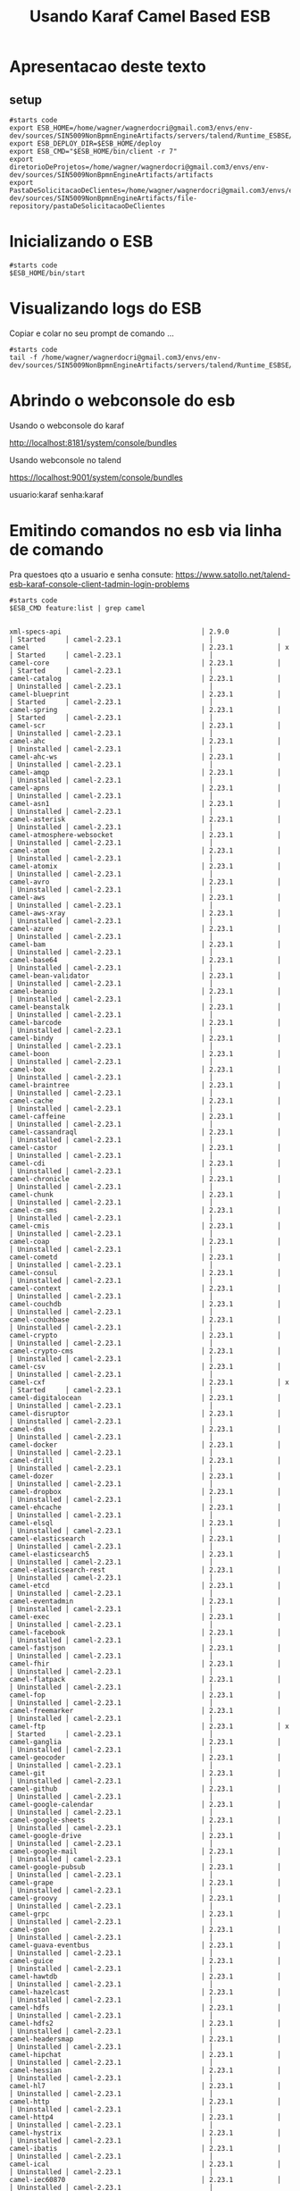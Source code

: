 #+Title: Usando Karaf Camel Based ESB
#+Subtitle: 

* Apresentacao deste texto

** setup   
   #+NAME:setup
   #+BEGIN_SRC shell :session s1 :results output :exports both
      #starts code
      export ESB_HOME=/home/wagner/wagnerdocri@gmail.com3/envs/env-dev/sources/SIN5009NonBpmnEngineArtifacts/servers/talend/Runtime_ESBSE/container
      export ESB_DEPLOY_DIR=$ESB_HOME/deploy
      export ESB_CMD="$ESB_HOME/bin/client -r 7"
      export diretorioDeProjetos=/home/wagner/wagnerdocri@gmail.com3/envs/env-dev/sources/SIN5009NonBpmnEngineArtifacts/artifacts     
      export PastaDeSolicitacaoDeClientes=/home/wagner/wagnerdocri@gmail.com3/envs/env-dev/sources/SIN5009NonBpmnEngineArtifacts/file-repository/pastaDeSolicitacaoDeClientes
   #+END_SRC

   #+RESULTS: setup

* Inicializando o ESB
  
   #+NAME: inicializando o esb em modo servico                   
   #+BEGIN_SRC shell :session s1 :results output :exports both
      #starts code
      $ESB_HOME/bin/start
   #+END_SRC
* Visualizando logs do ESB
  
  Copiar e colar no seu prompt de comando ...
  
  
   #+NAME: ver logs com tail -f 
   #+BEGIN_SRC shell :session s1 :results output :exports both
      #starts code
      tail -f /home/wagner/wagnerdocri@gmail.com3/envs/env-dev/sources/SIN5009NonBpmnEngineArtifacts/servers/talend/Runtime_ESBSE/container/log/tesb.log      
   #+END_SRC

* Abrindo o webconsole do esb
  
    Usando o webconsole do karaf

    http://localhost:8181/system/console/bundles
    
    Usando webconsole no talend

    https://localhost:9001/system/console/bundles

    usuario:karaf
    senha:karaf

* Emitindo comandos no esb via linha de comando
  Pra questoes qto a usuario e senha consute: https://www.satollo.net/talend-esb-karaf-console-client-tadmin-login-problems
   #+NAME: comandos no esb via linha de comando
   #+BEGIN_SRC shell :session s1 :results output :exports both
      #starts code
      $ESB_CMD feature:list | grep camel
   #+END_SRC

   #+RESULTS: comandos no esb via linha de comando
   #+begin_example

   xml-specs-api                                   │ 2.9.0            │          │ Started     │ camel-2.23.1                      │
   camel                                           │ 2.23.1           │ x        │ Started     │ camel-2.23.1                      │
   camel-core                                      │ 2.23.1           │          │ Started     │ camel-2.23.1                      │
   camel-catalog                                   │ 2.23.1           │          │ Uninstalled │ camel-2.23.1                      │
   camel-blueprint                                 │ 2.23.1           │          │ Started     │ camel-2.23.1                      │
   camel-spring                                    │ 2.23.1           │          │ Started     │ camel-2.23.1                      │
   camel-scr                                       │ 2.23.1           │          │ Uninstalled │ camel-2.23.1                      │
   camel-ahc                                       │ 2.23.1           │          │ Uninstalled │ camel-2.23.1                      │
   camel-ahc-ws                                    │ 2.23.1           │          │ Uninstalled │ camel-2.23.1                      │
   camel-amqp                                      │ 2.23.1           │          │ Uninstalled │ camel-2.23.1                      │
   camel-apns                                      │ 2.23.1           │          │ Uninstalled │ camel-2.23.1                      │
   camel-asn1                                      │ 2.23.1           │          │ Uninstalled │ camel-2.23.1                      │
   camel-asterisk                                  │ 2.23.1           │          │ Uninstalled │ camel-2.23.1                      │
   camel-atmosphere-websocket                      │ 2.23.1           │          │ Uninstalled │ camel-2.23.1                      │
   camel-atom                                      │ 2.23.1           │          │ Uninstalled │ camel-2.23.1                      │
   camel-atomix                                    │ 2.23.1           │          │ Uninstalled │ camel-2.23.1                      │
   camel-avro                                      │ 2.23.1           │          │ Uninstalled │ camel-2.23.1                      │
   camel-aws                                       │ 2.23.1           │          │ Uninstalled │ camel-2.23.1                      │
   camel-aws-xray                                  │ 2.23.1           │          │ Uninstalled │ camel-2.23.1                      │
   camel-azure                                     │ 2.23.1           │          │ Uninstalled │ camel-2.23.1                      │
   camel-bam                                       │ 2.23.1           │          │ Uninstalled │ camel-2.23.1                      │
   camel-base64                                    │ 2.23.1           │          │ Uninstalled │ camel-2.23.1                      │
   camel-bean-validator                            │ 2.23.1           │          │ Uninstalled │ camel-2.23.1                      │
   camel-beanio                                    │ 2.23.1           │          │ Uninstalled │ camel-2.23.1                      │
   camel-beanstalk                                 │ 2.23.1           │          │ Uninstalled │ camel-2.23.1                      │
   camel-barcode                                   │ 2.23.1           │          │ Uninstalled │ camel-2.23.1                      │
   camel-bindy                                     │ 2.23.1           │          │ Uninstalled │ camel-2.23.1                      │
   camel-boon                                      │ 2.23.1           │          │ Uninstalled │ camel-2.23.1                      │
   camel-box                                       │ 2.23.1           │          │ Uninstalled │ camel-2.23.1                      │
   camel-braintree                                 │ 2.23.1           │          │ Uninstalled │ camel-2.23.1                      │
   camel-cache                                     │ 2.23.1           │          │ Uninstalled │ camel-2.23.1                      │
   camel-caffeine                                  │ 2.23.1           │          │ Uninstalled │ camel-2.23.1                      │
   camel-cassandraql                               │ 2.23.1           │          │ Uninstalled │ camel-2.23.1                      │
   camel-castor                                    │ 2.23.1           │          │ Uninstalled │ camel-2.23.1                      │
   camel-cdi                                       │ 2.23.1           │          │ Uninstalled │ camel-2.23.1                      │
   camel-chronicle                                 │ 2.23.1           │          │ Uninstalled │ camel-2.23.1                      │
   camel-chunk                                     │ 2.23.1           │          │ Uninstalled │ camel-2.23.1                      │
   camel-cm-sms                                    │ 2.23.1           │          │ Uninstalled │ camel-2.23.1                      │
   camel-cmis                                      │ 2.23.1           │          │ Uninstalled │ camel-2.23.1                      │
   camel-coap                                      │ 2.23.1           │          │ Uninstalled │ camel-2.23.1                      │
   camel-cometd                                    │ 2.23.1           │          │ Uninstalled │ camel-2.23.1                      │
   camel-consul                                    │ 2.23.1           │          │ Uninstalled │ camel-2.23.1                      │
   camel-context                                   │ 2.23.1           │          │ Uninstalled │ camel-2.23.1                      │
   camel-couchdb                                   │ 2.23.1           │          │ Uninstalled │ camel-2.23.1                      │
   camel-couchbase                                 │ 2.23.1           │          │ Uninstalled │ camel-2.23.1                      │
   camel-crypto                                    │ 2.23.1           │          │ Uninstalled │ camel-2.23.1                      │
   camel-crypto-cms                                │ 2.23.1           │          │ Uninstalled │ camel-2.23.1                      │
   camel-csv                                       │ 2.23.1           │          │ Uninstalled │ camel-2.23.1                      │
   camel-cxf                                       │ 2.23.1           │ x        │ Started     │ camel-2.23.1                      │
   camel-digitalocean                              │ 2.23.1           │          │ Uninstalled │ camel-2.23.1                      │
   camel-disruptor                                 │ 2.23.1           │          │ Uninstalled │ camel-2.23.1                      │
   camel-dns                                       │ 2.23.1           │          │ Uninstalled │ camel-2.23.1                      │
   camel-docker                                    │ 2.23.1           │          │ Uninstalled │ camel-2.23.1                      │
   camel-drill                                     │ 2.23.1           │          │ Uninstalled │ camel-2.23.1                      │
   camel-dozer                                     │ 2.23.1           │          │ Uninstalled │ camel-2.23.1                      │
   camel-dropbox                                   │ 2.23.1           │          │ Uninstalled │ camel-2.23.1                      │
   camel-ehcache                                   │ 2.23.1           │          │ Uninstalled │ camel-2.23.1                      │
   camel-elsql                                     │ 2.23.1           │          │ Uninstalled │ camel-2.23.1                      │
   camel-elasticsearch                             │ 2.23.1           │          │ Uninstalled │ camel-2.23.1                      │
   camel-elasticsearch5                            │ 2.23.1           │          │ Uninstalled │ camel-2.23.1                      │
   camel-elasticsearch-rest                        │ 2.23.1           │          │ Uninstalled │ camel-2.23.1                      │
   camel-etcd                                      │ 2.23.1           │          │ Uninstalled │ camel-2.23.1                      │
   camel-eventadmin                                │ 2.23.1           │          │ Uninstalled │ camel-2.23.1                      │
   camel-exec                                      │ 2.23.1           │          │ Uninstalled │ camel-2.23.1                      │
   camel-facebook                                  │ 2.23.1           │          │ Uninstalled │ camel-2.23.1                      │
   camel-fastjson                                  │ 2.23.1           │          │ Uninstalled │ camel-2.23.1                      │
   camel-fhir                                      │ 2.23.1           │          │ Uninstalled │ camel-2.23.1                      │
   camel-flatpack                                  │ 2.23.1           │          │ Uninstalled │ camel-2.23.1                      │
   camel-fop                                       │ 2.23.1           │          │ Uninstalled │ camel-2.23.1                      │
   camel-freemarker                                │ 2.23.1           │          │ Uninstalled │ camel-2.23.1                      │
   camel-ftp                                       │ 2.23.1           │ x        │ Started     │ camel-2.23.1                      │
   camel-ganglia                                   │ 2.23.1           │          │ Uninstalled │ camel-2.23.1                      │
   camel-geocoder                                  │ 2.23.1           │          │ Uninstalled │ camel-2.23.1                      │
   camel-git                                       │ 2.23.1           │          │ Uninstalled │ camel-2.23.1                      │
   camel-github                                    │ 2.23.1           │          │ Uninstalled │ camel-2.23.1                      │
   camel-google-calendar                           │ 2.23.1           │          │ Uninstalled │ camel-2.23.1                      │
   camel-google-sheets                             │ 2.23.1           │          │ Uninstalled │ camel-2.23.1                      │
   camel-google-drive                              │ 2.23.1           │          │ Uninstalled │ camel-2.23.1                      │
   camel-google-mail                               │ 2.23.1           │          │ Uninstalled │ camel-2.23.1                      │
   camel-google-pubsub                             │ 2.23.1           │          │ Uninstalled │ camel-2.23.1                      │
   camel-grape                                     │ 2.23.1           │          │ Uninstalled │ camel-2.23.1                      │
   camel-groovy                                    │ 2.23.1           │          │ Uninstalled │ camel-2.23.1                      │
   camel-grpc                                      │ 2.23.1           │          │ Uninstalled │ camel-2.23.1                      │
   camel-gson                                      │ 2.23.1           │          │ Uninstalled │ camel-2.23.1                      │
   camel-guava-eventbus                            │ 2.23.1           │          │ Uninstalled │ camel-2.23.1                      │
   camel-guice                                     │ 2.23.1           │          │ Uninstalled │ camel-2.23.1                      │
   camel-hawtdb                                    │ 2.23.1           │          │ Uninstalled │ camel-2.23.1                      │
   camel-hazelcast                                 │ 2.23.1           │          │ Uninstalled │ camel-2.23.1                      │
   camel-hdfs                                      │ 2.23.1           │          │ Uninstalled │ camel-2.23.1                      │
   camel-hdfs2                                     │ 2.23.1           │          │ Uninstalled │ camel-2.23.1                      │
   camel-headersmap                                │ 2.23.1           │          │ Uninstalled │ camel-2.23.1                      │
   camel-hipchat                                   │ 2.23.1           │          │ Uninstalled │ camel-2.23.1                      │
   camel-hessian                                   │ 2.23.1           │          │ Uninstalled │ camel-2.23.1                      │
   camel-hl7                                       │ 2.23.1           │          │ Uninstalled │ camel-2.23.1                      │
   camel-http                                      │ 2.23.1           │          │ Uninstalled │ camel-2.23.1                      │
   camel-http4                                     │ 2.23.1           │          │ Uninstalled │ camel-2.23.1                      │
   camel-hystrix                                   │ 2.23.1           │          │ Uninstalled │ camel-2.23.1                      │
   camel-ibatis                                    │ 2.23.1           │          │ Uninstalled │ camel-2.23.1                      │
   camel-ical                                      │ 2.23.1           │          │ Uninstalled │ camel-2.23.1                      │
   camel-iec60870                                  │ 2.23.1           │          │ Uninstalled │ camel-2.23.1                      │
   camel-ignite                                    │ 2.23.1           │          │ Uninstalled │ camel-2.23.1                      │
   camel-infinispan                                │ 2.23.1           │          │ Uninstalled │ camel-2.23.1                      │
   camel-influxdb                                  │ 2.23.1           │          │ Uninstalled │ camel-2.23.1                      │
   camel-irc                                       │ 2.23.1           │          │ Uninstalled │ camel-2.23.1                      │
   camel-ironmq                                    │ 2.23.1           │          │ Uninstalled │ camel-2.23.1                      │
   camel-jackson                                   │ 2.23.1           │          │ Uninstalled │ camel-2.23.1                      │
   camel-jacksonxml                                │ 2.23.1           │          │ Uninstalled │ camel-2.23.1                      │
   camel-jasypt                                    │ 2.23.1           │ x        │ Started     │ camel-2.23.1                      │
   camel-jaxb                                      │ 2.23.1           │          │ Uninstalled │ camel-2.23.1                      │
   camel-jbpm                                      │ 2.23.1           │          │ Uninstalled │ camel-2.23.1                      │
   camel-jcache                                    │ 2.23.1           │          │ Uninstalled │ camel-2.23.1                      │
   camel-jclouds                                   │ 2.23.1           │          │ Uninstalled │ camel-2.23.1                      │
   camel-jcr                                       │ 2.23.1           │          │ Uninstalled │ camel-2.23.1                      │
   camel-jdbc                                      │ 2.23.1           │          │ Uninstalled │ camel-2.23.1                      │
   camel-jetty9                                    │ 2.23.1           │          │ Uninstalled │ camel-2.23.1                      │
   camel-jetty                                     │ 2.23.1           │          │ Uninstalled │ camel-2.23.1                      │
   camel-jgroups                                   │ 2.23.1           │          │ Uninstalled │ camel-2.23.1                      │
   camel-jibx                                      │ 2.23.1           │          │ Uninstalled │ camel-2.23.1                      │
   camel-jing                                      │ 2.23.1           │          │ Uninstalled │ camel-2.23.1                      │
   camel-jms                                       │ 2.23.1           │ x        │ Started     │ camel-2.23.1                      │
   camel-jmx                                       │ 2.23.1           │          │ Uninstalled │ camel-2.23.1                      │
   camel-jolt                                      │ 2.23.1           │          │ Uninstalled │ camel-2.23.1                      │
   camel-johnzon                                   │ 2.23.1           │          │ Uninstalled │ camel-2.23.1                      │
   camel-josql                                     │ 2.23.1           │          │ Uninstalled │ camel-2.23.1                      │
   camel-jpa                                       │ 2.23.1           │          │ Uninstalled │ camel-2.23.1                      │
   camel-jsch                                      │ 2.23.1           │          │ Uninstalled │ camel-2.23.1                      │
   camel-json-validator                            │ 2.23.1           │          │ Uninstalled │ camel-2.23.1                      │
   camel-jsonpath                                  │ 2.23.1           │          │ Uninstalled │ camel-2.23.1                      │
   camel-jt400                                     │ 2.23.1           │          │ Uninstalled │ camel-2.23.1                      │
   camel-juel                                      │ 2.23.1           │          │ Uninstalled │ camel-2.23.1                      │
   camel-jxpath                                    │ 2.23.1           │          │ Uninstalled │ camel-2.23.1                      │
   camel-kafka                                     │ 2.23.1           │          │ Uninstalled │ camel-2.23.1                      │
   camel-kestrel                                   │ 2.23.1           │          │ Uninstalled │ camel-2.23.1                      │
   camel-krati                                     │ 2.23.1           │          │ Uninstalled │ camel-2.23.1                      │
   camel-kubernetes                                │ 2.23.1           │          │ Uninstalled │ camel-2.23.1                      │
   camel-kura                                      │ 2.23.1           │          │ Uninstalled │ camel-2.23.1                      │
   camel-ldap                                      │ 2.23.1           │          │ Uninstalled │ camel-2.23.1                      │
   camel-ldif                                      │ 2.23.1           │          │ Uninstalled │ camel-2.23.1                      │
   camel-linkedin                                  │ 2.23.1           │          │ Uninstalled │ camel-2.23.1                      │
   camel-leveldb                                   │ 2.23.1           │          │ Uninstalled │ camel-2.23.1                      │
   camel-leveldb-java                              │ 2.23.1           │          │ Uninstalled │ camel-2.23.1                      │
   camel-lra                                       │ 2.23.1           │          │ Uninstalled │ camel-2.23.1                      │
   camel-lucene                                    │ 2.23.1           │          │ Uninstalled │ camel-2.23.1                      │
   camel-lumberjack                                │ 2.23.1           │          │ Uninstalled │ camel-2.23.1                      │
   camel-lzf                                       │ 2.23.1           │          │ Uninstalled │ camel-2.23.1                      │
   camel-mail                                      │ 2.23.1           │          │ Uninstalled │ camel-2.23.1                      │
   camel-master                                    │ 2.23.1           │          │ Uninstalled │ camel-2.23.1                      │
   camel-metrics                                   │ 2.23.1           │          │ Uninstalled │ camel-2.23.1                      │
   camel-micrometer                                │ 2.23.1           │          │ Uninstalled │ camel-2.23.1                      │
   camel-milo                                      │ 2.23.1           │          │ Uninstalled │ camel-2.23.1                      │
   camel-mina                                      │ 2.23.1           │          │ Uninstalled │ camel-2.23.1                      │
   camel-mina2                                     │ 2.23.1           │          │ Uninstalled │ camel-2.23.1                      │
   camel-mllp                                      │ 2.23.1           │          │ Uninstalled │ camel-2.23.1                      │
   camel-mongodb                                   │ 2.23.1           │          │ Uninstalled │ camel-2.23.1                      │
   camel-mongodb3                                  │ 2.23.1           │          │ Uninstalled │ camel-2.23.1                      │
   camel-mongodb-gridfs                            │ 2.23.1           │          │ Uninstalled │ camel-2.23.1                      │
   camel-mqtt                                      │ 2.23.1           │          │ Uninstalled │ camel-2.23.1                      │
   camel-msv                                       │ 2.23.1           │          │ Uninstalled │ camel-2.23.1                      │
   camel-mustache                                  │ 2.23.1           │          │ Uninstalled │ camel-2.23.1                      │
   camel-mvel                                      │ 2.23.1           │          │ Uninstalled │ camel-2.23.1                      │
   camel-mybatis                                   │ 2.23.1           │          │ Uninstalled │ camel-2.23.1                      │
   camel-nagios                                    │ 2.23.1           │          │ Uninstalled │ camel-2.23.1                      │
   camel-nats                                      │ 2.23.1           │          │ Uninstalled │ camel-2.23.1                      │
   camel-netty                                     │ 2.23.1           │          │ Uninstalled │ camel-2.23.1                      │
   camel-netty-http                                │ 2.23.1           │          │ Uninstalled │ camel-2.23.1                      │
   camel-netty4                                    │ 2.23.1           │          │ Uninstalled │ camel-2.23.1                      │
   camel-netty4-http                               │ 2.23.1           │          │ Uninstalled │ camel-2.23.1                      │
   camel-nsq                                       │ 2.23.1           │          │ Uninstalled │ camel-2.23.1                      │
   camel-ognl                                      │ 2.23.1           │          │ Uninstalled │ camel-2.23.1                      │
   camel-olingo2                                   │ 2.23.1           │          │ Uninstalled │ camel-2.23.1                      │
   camel-olingo4                                   │ 2.23.1           │          │ Uninstalled │ camel-2.23.1                      │
   camel-openshift                                 │ 2.23.1           │          │ Uninstalled │ camel-2.23.1                      │
   camel-optaplanner                               │ 2.23.1           │          │ Uninstalled │ camel-2.23.1                      │
   camel-openstack                                 │ 2.23.1           │          │ Uninstalled │ camel-2.23.1                      │
   camel-opentracing                               │ 2.23.1           │          │ Uninstalled │ camel-2.23.1                      │
   camel-paho                                      │ 2.23.1           │          │ Uninstalled │ camel-2.23.1                      │
   camel-paxlogging                                │ 2.23.1           │          │ Uninstalled │ camel-2.23.1                      │
   camel-pdf                                       │ 2.23.1           │          │ Uninstalled │ camel-2.23.1                      │
   camel-pgevent                                   │ 2.23.1           │          │ Uninstalled │ camel-2.23.1                      │
   camel-printer                                   │ 2.23.1           │          │ Uninstalled │ camel-2.23.1                      │
   camel-protobuf                                  │ 2.23.1           │          │ Uninstalled │ camel-2.23.1                      │
   camel-pubnub                                    │ 2.23.1           │          │ Uninstalled │ camel-2.23.1                      │
   camel-quartz                                    │ 2.23.1           │          │ Uninstalled │ camel-2.23.1                      │
   camel-quartz2                                   │ 2.23.1           │          │ Uninstalled │ camel-2.23.1                      │
   camel-quickfix                                  │ 2.23.1           │          │ Uninstalled │ camel-2.23.1                      │
   camel-rabbitmq                                  │ 2.23.1           │          │ Uninstalled │ camel-2.23.1                      │
   camel-reactive-streams                          │ 2.23.1           │          │ Uninstalled │ camel-2.23.1                      │
   camel-reactor                                   │ 2.23.1           │          │ Uninstalled │ camel-2.23.1                      │
   camel-restlet                                   │ 2.23.1           │          │ Uninstalled │ camel-2.23.1                      │
   camel-restlet-jackson                           │ 2.23.1           │          │ Uninstalled │ camel-2.23.1                      │
   camel-restlet-gson                              │ 2.23.1           │          │ Uninstalled │ camel-2.23.1                      │
   camel-rmi                                       │ 2.23.1           │          │ Uninstalled │ camel-2.23.1                      │
   camel-routebox                                  │ 2.23.1           │          │ Uninstalled │ camel-2.23.1                      │
   camel-rss                                       │ 2.23.1           │          │ Uninstalled │ camel-2.23.1                      │
   camel-rx                                        │ 2.23.1           │          │ Uninstalled │ camel-2.23.1                      │
   camel-sap-netweaver                             │ 2.23.1           │          │ Uninstalled │ camel-2.23.1                      │
   camel-salesforce                                │ 2.23.1           │          │ Uninstalled │ camel-2.23.1                      │
   camel-saxon                                     │ 2.23.1           │          │ Uninstalled │ camel-2.23.1                      │
   camel-scala                                     │ 2.23.1           │          │ Uninstalled │ camel-2.23.1                      │
   camel-schematron                                │ 2.23.1           │          │ Uninstalled │ camel-2.23.1                      │
   camel-script-jruby                              │ 2.23.1           │          │ Uninstalled │ camel-2.23.1                      │
   camel-script-javascript                         │ 2.23.1           │          │ Uninstalled │ camel-2.23.1                      │
   camel-script-groovy                             │ 2.23.1           │          │ Uninstalled │ camel-2.23.1                      │
   camel-script                                    │ 2.23.1           │          │ Uninstalled │ camel-2.23.1                      │
   camel-service                                   │ 2.23.1           │          │ Uninstalled │ camel-2.23.1                      │
   camel-servicenow                                │ 2.23.1           │          │ Uninstalled │ camel-2.23.1                      │
   camel-servlet                                   │ 2.23.1           │          │ Uninstalled │ camel-2.23.1                      │
   camel-servletlistener                           │ 2.23.1           │          │ Uninstalled │ camel-2.23.1                      │
   camel-shiro                                     │ 2.23.1           │          │ Uninstalled │ camel-2.23.1                      │
   camel-sip                                       │ 2.23.1           │          │ Uninstalled │ camel-2.23.1                      │
   camel-sjms                                      │ 2.23.1           │          │ Uninstalled │ camel-2.23.1                      │
   camel-sjms2                                     │ 2.23.1           │          │ Uninstalled │ camel-2.23.1                      │
   camel-slack                                     │ 2.23.1           │          │ Uninstalled │ camel-2.23.1                      │
   camel-smpp                                      │ 2.23.1           │          │ Uninstalled │ camel-2.23.1                      │
   camel-snakeyaml                                 │ 2.23.1           │          │ Uninstalled │ camel-2.23.1                      │
   camel-snmp                                      │ 2.23.1           │          │ Uninstalled │ camel-2.23.1                      │
   camel-soap                                      │ 2.23.1           │          │ Uninstalled │ camel-2.23.1                      │
   camel-solr                                      │ 2.23.1           │          │ Uninstalled │ camel-2.23.1                      │
   camel-spark-rest                                │ 2.23.1           │          │ Uninstalled │ camel-2.23.1                      │
   camel-splunk                                    │ 2.23.1           │          │ Uninstalled │ camel-2.23.1                      │
   camel-spring-batch                              │ 2.23.1           │          │ Uninstalled │ camel-2.23.1                      │
   camel-spring-ldap                               │ 2.23.1           │          │ Uninstalled │ camel-2.23.1                      │
   camel-spring-redis                              │ 2.23.1           │          │ Uninstalled │ camel-2.23.1                      │
   camel-spring-security                           │ 2.23.1           │          │ Uninstalled │ camel-2.23.1                      │
   camel-spring-ws                                 │ 2.23.1           │          │ Uninstalled │ camel-2.23.1                      │
   camel-sql                                       │ 2.23.1           │          │ Uninstalled │ camel-2.23.1                      │
   camel-ssh                                       │ 2.23.1           │          │ Uninstalled │ camel-2.23.1                      │
   camel-stax                                      │ 2.23.1           │          │ Uninstalled │ camel-2.23.1                      │
   camel-stream                                    │ 2.23.1           │          │ Uninstalled │ camel-2.23.1                      │
   camel-stomp                                     │ 2.23.1           │          │ Uninstalled │ camel-2.23.1                      │
   camel-string-template                           │ 2.23.1           │          │ Uninstalled │ camel-2.23.1                      │
   camel-swagger                                   │ 2.23.1           │          │ Uninstalled │ camel-2.23.1                      │
   camel-swagger-java                              │ 2.23.1           │          │ Uninstalled │ camel-2.23.1                      │
   camel-syslog                                    │ 2.23.1           │          │ Uninstalled │ camel-2.23.1                      │
   camel-tagsoup                                   │ 2.23.1           │          │ Uninstalled │ camel-2.23.1                      │
   camel-tarfile                                   │ 2.23.1           │          │ Uninstalled │ camel-2.23.1                      │
   camel-telegram                                  │ 2.23.1           │          │ Uninstalled │ camel-2.23.1                      │
   camel-test                                      │ 2.23.1           │          │ Uninstalled │ camel-2.23.1                      │
   camel-test-karaf                                │ 2.23.1           │          │ Uninstalled │ camel-2.23.1                      │
   camel-test-spring                               │ 2.23.1           │          │ Uninstalled │ camel-2.23.1                      │
   camel-thrift                                    │ 2.23.1           │          │ Uninstalled │ camel-2.23.1                      │
   camel-tika                                      │ 2.23.1           │          │ Uninstalled │ camel-2.23.1                      │
   camel-twilio                                    │ 2.23.1           │          │ Uninstalled │ camel-2.23.1                      │
   camel-twitter                                   │ 2.23.1           │          │ Uninstalled │ camel-2.23.1                      │
   camel-undertow                                  │ 2.23.1           │          │ Uninstalled │ camel-2.23.1                      │
   camel-univocity-parsers                         │ 2.23.1           │          │ Uninstalled │ camel-2.23.1                      │
   camel-urlrewrite                                │ 2.23.1           │          │ Uninstalled │ camel-2.23.1                      │
   camel-vertx                                     │ 2.23.1           │          │ Uninstalled │ camel-2.23.1                      │
   camel-velocity                                  │ 2.23.1           │          │ Uninstalled │ camel-2.23.1                      │
   camel-weather                                   │ 2.23.1           │          │ Uninstalled │ camel-2.23.1                      │
   camel-websocket                                 │ 2.23.1           │          │ Uninstalled │ camel-2.23.1                      │
   camel-web3j                                     │ 2.23.1           │          │ Uninstalled │ camel-2.23.1                      │
   camel-wordpress                                 │ 2.23.1           │          │ Uninstalled │ camel-2.23.1                      │
   camel-xchange                                   │ 2.23.1           │          │ Uninstalled │ camel-2.23.1                      │
   camel-xmlbeans                                  │ 2.23.1           │          │ Uninstalled │ camel-2.23.1                      │
   camel-xmljson                                   │ 2.23.1           │          │ Uninstalled │ camel-2.23.1                      │
   camel-xmlrpc                                    │ 2.23.1           │          │ Uninstalled │ camel-2.23.1                      │
   camel-xmlsecurity                               │ 2.23.1           │          │ Uninstalled │ camel-2.23.1                      │
   camel-xmpp                                      │ 2.23.1           │          │ Uninstalled │ camel-2.23.1                      │
   camel-xstream                                   │ 2.23.1           │ x        │ Started     │ camel-2.23.1                      │
   camel-yammer                                    │ 2.23.1           │          │ Uninstalled │ camel-2.23.1                      │
   camel-yql                                       │ 2.23.1           │          │ Uninstalled │ camel-2.23.1                      │
   camel-zendesk                                   │ 2.23.1           │          │ Uninstalled │ camel-2.23.1                      │
   camel-zipfile                                   │ 2.23.1           │          │ Uninstalled │ camel-2.23.1                      │
   camel-zipkin                                    │ 2.23.1           │          │ Uninstalled │ camel-2.23.1                      │
   camel-zookeeper                                 │ 2.23.1           │          │ Uninstalled │ camel-2.23.1                      │
   camel-zookeeper-master                          │ 2.23.1           │          │ Uninstalled │ camel-2.23.1                      │
   decanter-collector-jmx-camel                    │ 2.2.0            │          │ Uninstalled │ karaf-decanter-2.2.0              │ Karaf Decanter Camel JMX Collector
   decanter-collector-camel                        │ 2.2.0            │          │ Uninstalled │ karaf-decanter-2.2.0              │ Karaf Decanter Camel Collector
   decanter-appender-camel-core                    │ 2.2.0            │          │ Uninstalled │ karaf-decanter-2.2.0              │ Karaf Decanter Camel Appender core
   decanter-appender-camel                         │ 2.2.0            │          │ Uninstalled │ karaf-decanter-2.2.0              │ Karaf Decanter Camel Appender
   decanter-alerting-camel-core                    │ 2.2.0            │          │ Uninstalled │ karaf-decanter-2.2.0              │ Karaf Decanter alerting Camel alerter core
   decanter-alerting-camel                         │ 2.2.0            │          │ Uninstalled │ karaf-decanter-2.2.0              │ Karaf Decanter alerting Camel alerter
   activemq-camel                                  │ 5.15.9           │          │ Uninstalled │ activemq-5.15.9                   │
   camel-talendjob                                 │ 7.2.1            │ x        │ Started     │ tesb-7.2.1                        │
   #+end_example
  
   
* Instalando 

* Anotacoes
  Ops4jPaxWarArchetype-1.0-SNAPSHOT.war
  CamelArchetypeWebConsole
  
